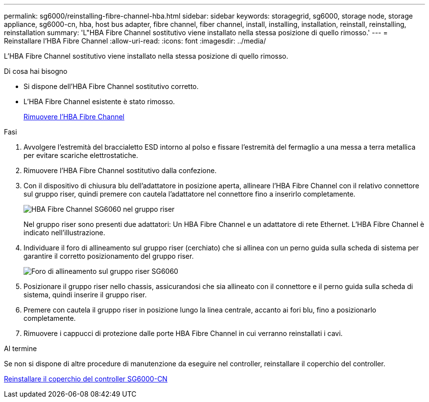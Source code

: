 ---
permalink: sg6000/reinstalling-fibre-channel-hba.html 
sidebar: sidebar 
keywords: storagegrid, sg6000, storage node, storage appliance, sg6000-cn, hba, host bus adapter, fibre channel, fiber channel, install, installing, installation, reinstall, reinstalling, reinstallation 
summary: 'L"HBA Fibre Channel sostitutivo viene installato nella stessa posizione di quello rimosso.' 
---
= Reinstallare l'HBA Fibre Channel
:allow-uri-read: 
:icons: font
:imagesdir: ../media/


[role="lead"]
L'HBA Fibre Channel sostitutivo viene installato nella stessa posizione di quello rimosso.

.Di cosa hai bisogno
* Si dispone dell'HBA Fibre Channel sostitutivo corretto.
* L'HBA Fibre Channel esistente è stato rimosso.
+
xref:removing-fibre-channel-hba.adoc[Rimuovere l'HBA Fibre Channel]



.Fasi
. Avvolgere l'estremità del braccialetto ESD intorno al polso e fissare l'estremità del fermaglio a una messa a terra metallica per evitare scariche elettrostatiche.
. Rimuovere l'HBA Fibre Channel sostitutivo dalla confezione.
. Con il dispositivo di chiusura blu dell'adattatore in posizione aperta, allineare l'HBA Fibre Channel con il relativo connettore sul gruppo riser, quindi premere con cautela l'adattatore nel connettore fino a inserirlo completamente.
+
image::../media/sg6060_fc_hba_location.jpg[HBA Fibre Channel SG6060 nel gruppo riser]

+
Nel gruppo riser sono presenti due adattatori: Un HBA Fibre Channel e un adattatore di rete Ethernet. L'HBA Fibre Channel è indicato nell'illustrazione.

. Individuare il foro di allineamento sul gruppo riser (cerchiato) che si allinea con un perno guida sulla scheda di sistema per garantire il corretto posizionamento del gruppo riser.
+
image::../media/sg6060_riser_alignment_hole.jpg[Foro di allineamento sul gruppo riser SG6060]

. Posizionare il gruppo riser nello chassis, assicurandosi che sia allineato con il connettore e il perno guida sulla scheda di sistema, quindi inserire il gruppo riser.
. Premere con cautela il gruppo riser in posizione lungo la linea centrale, accanto ai fori blu, fino a posizionarlo completamente.
. Rimuovere i cappucci di protezione dalle porte HBA Fibre Channel in cui verranno reinstallati i cavi.


.Al termine
Se non si dispone di altre procedure di manutenzione da eseguire nel controller, reinstallare il coperchio del controller.

xref:reinstalling-sg6000-cn-controller-cover.adoc[Reinstallare il coperchio del controller SG6000-CN]
